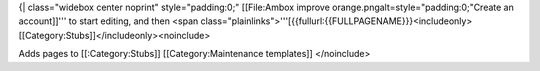 {\| class="widebox center noprint" style="padding:0;" [[File:Ambox
improve orange.pngalt=style="padding:0;"Create an account]]''' to start
editing, and then <span
class="plainlinks">'''[{{fullurl:{{FULLPAGENAME}}}<includeonly>[[Category:Stubs]]</includeonly><noinclude>

Adds pages to [[:Category:Stubs]] [[Category:Maintenance templates]]
</noinclude>
